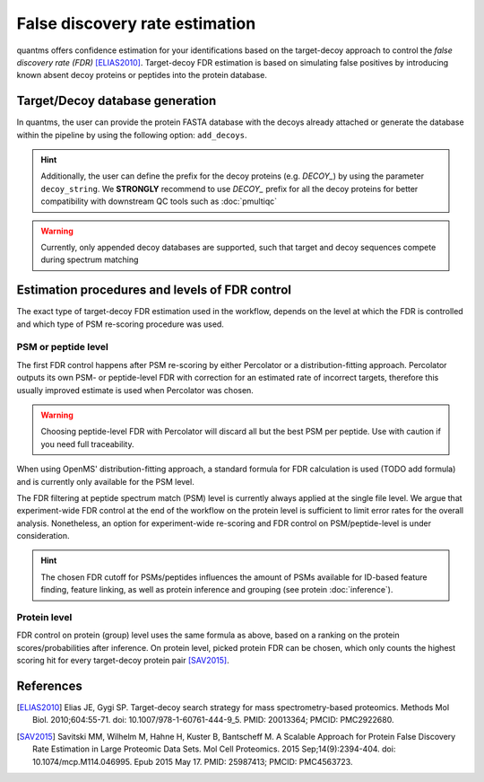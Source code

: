False discovery rate estimation
===============================

quantms offers confidence estimation for your identifications based on the target-decoy approach to control the
*false discovery rate (FDR)* [ELIAS2010]_. Target-decoy FDR estimation is based on simulating false positives
by introducing known absent decoy proteins or peptides into the protein database.

Target/Decoy database generation
----------------------------------------

In quantms, the user can provide the protein FASTA database with the decoys already
attached or generate the database within the pipeline by using the following option: ``add_decoys``.

.. hint:: Additionally, the user can define the prefix for the decoy proteins  (e.g. `DECOY_`) by using the parameter
    ``decoy_string``. We **STRONGLY** recommend to use `DECOY_` prefix for all the decoy proteins for better compatibility
    with downstream QC tools such as :doc:`pmultiqc`

.. warning:: Currently, only appended decoy databases are supported, such that target and decoy sequences compete during
    spectrum matching

Estimation procedures and levels of FDR control
-----------------------------------------------

The exact type of target-decoy FDR estimation used in the workflow, depends on the level at which the FDR is controlled
and which type of PSM re-scoring procedure was used.

PSM or peptide level
********************

The first FDR control happens after PSM re-scoring by either Percolator or a distribution-fitting approach.
Percolator outputs its own PSM- or peptide-level FDR with correction for an estimated rate of incorrect targets,
therefore this usually improved estimate is used when Percolator was chosen.

.. warning:: Choosing peptide-level FDR with Percolator will discard all but the best PSM per peptide. Use with caution
    if you need full traceability.

When using OpenMS' distribution-fitting approach, a standard formula for FDR calculation is used
(TODO add formula) and is currently only available for the PSM level.

The FDR filtering at peptide spectrum match (PSM) level is currently always applied at the single file level.
We argue that experiment-wide FDR control at the end of the workflow on the protein level is sufficient to limit error
rates for the overall analysis. Nonetheless, an option for experiment-wide re-scoring and FDR control on PSM/peptide-level
is under consideration.

.. hint:: The chosen FDR cutoff for PSMs/peptides influences the amount of PSMs available for ID-based feature
    finding, feature linking, as well as protein inference and grouping (see protein :doc:`inference`).

Protein level
*************

FDR control on protein (group) level uses the same formula as above, based on a ranking on the
protein scores/probabilities after inference. On protein level, picked protein FDR can be chosen, which
only counts the highest scoring hit for every target-decoy protein pair [SAV2015]_.

References
----------------------------

.. [ELIAS2010] Elias JE, Gygi SP. Target-decoy search strategy for mass spectrometry-based proteomics. Methods Mol Biol. 2010;604:55-71. doi: 10.1007/978-1-60761-444-9_5. PMID: 20013364; PMCID: PMC2922680.

.. [SAV2015] Savitski MM, Wilhelm M, Hahne H, Kuster B, Bantscheff M. A Scalable Approach for Protein False Discovery Rate Estimation in Large Proteomic Data Sets. Mol Cell Proteomics. 2015 Sep;14(9):2394-404. doi: 10.1074/mcp.M114.046995. Epub 2015 May 17. PMID: 25987413; PMCID: PMC4563723.


